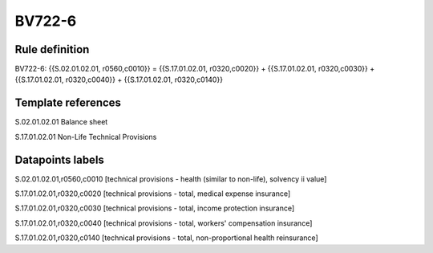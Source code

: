 =======
BV722-6
=======

Rule definition
---------------

BV722-6: {{S.02.01.02.01, r0560,c0010}} = {{S.17.01.02.01, r0320,c0020}} + {{S.17.01.02.01, r0320,c0030}} + {{S.17.01.02.01, r0320,c0040}} + {{S.17.01.02.01, r0320,c0140}}


Template references
-------------------

S.02.01.02.01 Balance sheet

S.17.01.02.01 Non-Life Technical Provisions


Datapoints labels
-----------------

S.02.01.02.01,r0560,c0010 [technical provisions - health (similar to non-life), solvency ii value]

S.17.01.02.01,r0320,c0020 [technical provisions - total, medical expense insurance]

S.17.01.02.01,r0320,c0030 [technical provisions - total, income protection insurance]

S.17.01.02.01,r0320,c0040 [technical provisions - total, workers' compensation insurance]

S.17.01.02.01,r0320,c0140 [technical provisions - total, non-proportional health reinsurance]



